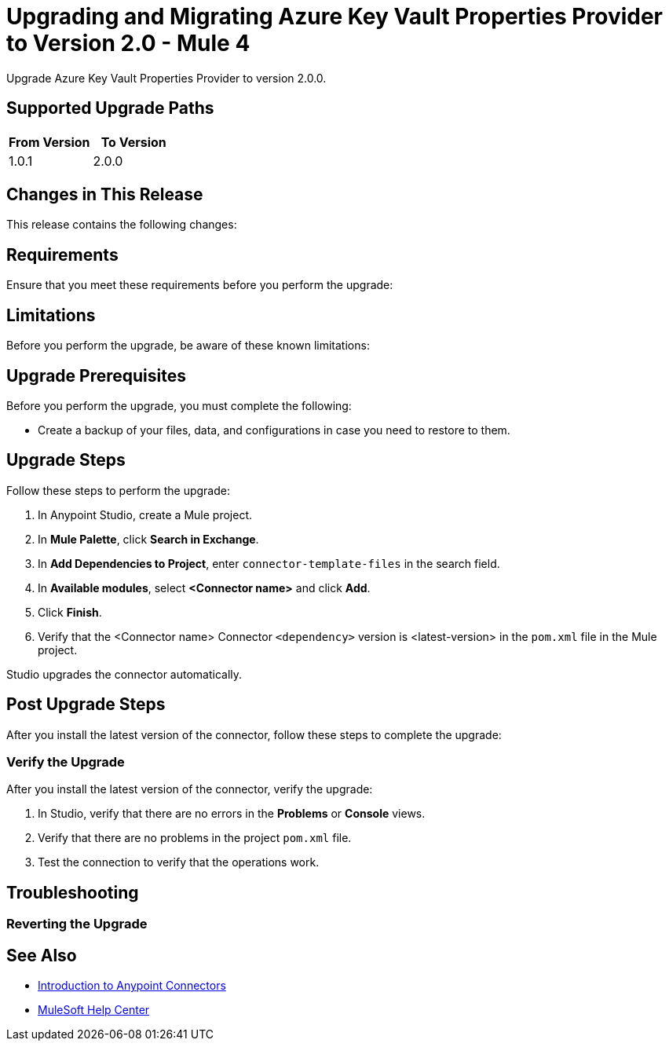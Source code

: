 = Upgrading and Migrating Azure Key Vault Properties Provider to Version 2.0  - Mule 4


Upgrade Azure Key Vault Properties Provider to version 2.0.0.

== Supported Upgrade Paths

[%header,cols="50a,50a"]
|===
|From Version | To Version
|1.0.1 |2.0.0
|===

== Changes in This Release

This release contains the following changes:
// List all changes that affect users, including changed schemas,
// changed data structures, changed POM files, changed and new fields
// (locations, names, etc) and parameters, deprecated parameters, etc

// Examples:
//
// * The create operation name changed from old-name to new-name.
// * The field-name>is now located in the tab-name tab.
// * What happens with the upgrade? Are changes made to app data?
// * The single global configuration is divided into operation and source-specific global configurations like:
// ** send-config - used by send-with-sync-mdn and send-with-async-mdn operations.
// ** listener-config - used by as2-listener source.
// ** mdn-listener-config - used by as2-mdn-listener source.
// * Changed namespace from <old-namespace> to <new-namespace>.

// If applicable, use tables to describe new and changed operations and sources. Examples follow:

////
[[new_operations]]
== New Operations

[%header%autowidth.spread]
|===
|Operation | Description | Parameters
| <operation-name>, for example: *Commit*
a| Enter a description for the operation, for example: Commits the offsets associated to a message or batch of messages consumed in a message listener. a| Specify the operation parameters, for example: Consumer commit key. The consumer commit key to use to commit the message.
|===


[[changed_operations]]
== Changed Operations

[%header%autowidth.spread]
|===
|Operation | Description | Parameters

| <operation-name>, for example: *Commit*
a| Enter a description for the operation, for example: Commits the offsets associated to a message or batch of messages consumed in a message listener. a| Specify the operation parameters. Example: Consumer commit key. The consumer commit key to use to commit the message.
|===


[[new_sources]]
== New Sources

[%header%autowidth.spread]
|===
|Source | Description | Parameters

| <source-name>, for example: *Batch message listener*
a| Enter a description for the source, for example: The message list that was obtained in the poll is handled by a flow as a single event, so the handling of concurrency is simpler than in the simple message listener. a| Enter the parameters. Example: * Poll timeout
* Poll timeout time unit
* Acknowledgment mode
* Number of parallel consumers
|===

[[changed_sources]]
== Changed Sources

[%header%autowidth.spread]
|===
|Source | Earlier version | Parameters

| <name-in-new-version>, for example: *Message listener* | <name-in-oldMessage consumer a| * Poll timeout
* Poll timeout time unit
* Acknowledgment mode
* Number of parallel consumers
|===
////


== Requirements

Ensure that you meet these requirements before you perform the upgrade:

// * Any particular database, OS version, etc?
// * Any software requirements?
// * Minimum hardware requirements (CPU, memory, disk space, etc)?
// * Licensing requirements?

== Limitations

Before you perform the upgrade, be aware of these known limitations:

// (Examples)
// * There is no rollback mechanism
// * A protocol will be broken
// * Migration of _____ is not supported

== Upgrade Prerequisites

Before you perform the upgrade, you must complete the following:

* Create a backup of your files, data, and configurations in case you need to restore to them.
// * Do they need to rename or copy over any files before downloading the latest version?

== Upgrade Steps

Follow these steps to perform the upgrade:

. In Anypoint Studio, create a Mule project.
. In *Mule Palette*, click *Search in Exchange*.
. In *Add Dependencies to Project*, enter `connector-template-files` in the search field.
. In *Available modules*, select *<Connector name>* and click *Add*.
. Click *Finish*.
. Verify that the <Connector name> Connector `<dependency>` version is <latest-version> in the `pom.xml` file in the Mule project.

Studio upgrades the connector automatically.

// * Download the current version.
// * Import data?
// * Update the configuration.
// * What does the user need to do after downloading the connector before they can start using it?

== Post Upgrade Steps

After you install the latest version of the connector, follow these steps to complete the upgrade:

// * Do they need to update endpoints?
// * Do they need to re-create/refactor any customizations?
// * Does the user need to map any files?
// * Verify the upgrade.

=== Verify the Upgrade

After you install the latest version of the connector, verify the upgrade:

. In Studio, verify that there are no errors in the *Problems* or *Console* views.
. Verify that there are no problems in the project `pom.xml` file.
. Test the connection to verify that the operations work.

== Troubleshooting

// If there are common known issues and errors that occur when upgrading, give troubleshooting tips.

=== Reverting the Upgrade

// How?

== See Also

* xref:connectors::introduction/introduction-to-anypoint-connectors.adoc[Introduction to Anypoint Connectors]
* https://help.mulesoft.com[MuleSoft Help Center]
